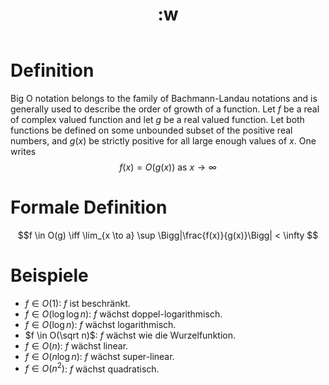 #+title: :w
#+OPTIONS: toc:nil
* Definition
Big O notation belongs to the family of Bachmann-Landau notations and is generally used to describe the order of growth of a function. Let $f$ be a real of complex valued function and let $g$ be a real valued function. Let both functions be defined on some unbounded subset of the positive real numbers, and $g(x)$ be strictly positive for all large enough values of $x$. One writes
$$f(x) = O(g(x)) \textrm{ as } x \to \infty$$

* Formale Definition
$$f \in O(g) \iff \lim_{x \to a} \sup \Bigg|\frac{f(x)}{g(x)}\Bigg| < \infty $$

* Beispiele
- $f \in O(1)$: $f$ ist beschränkt.
- $f \in O(\log \log n)$: $f$ wächst doppel-logarithmisch.
- $f \in O(\log n)$: $f$ wächst logarithmisch.
- $f \in O(\sqrt n)$: $f$ wächst wie die Wurzelfunktion.
- $f \in O(n)$: $f$ wächst linear.
- $f \in O(n\log n)$: $f$ wächst super-linear.
- $f \in O(n^2)$: $f$ wächst quadratisch.
